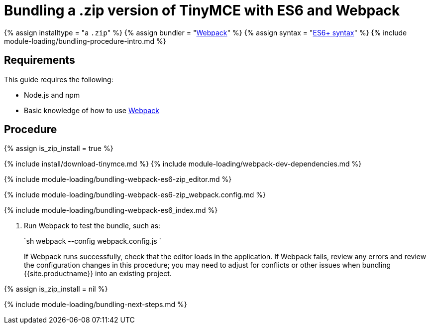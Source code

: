 = Bundling a .zip version of TinyMCE with ES6 and Webpack
:description: Bundling a .zip archive version of TinyMCE in a project using ES6 and Webpack
:description_short: Bundling a .zip archive version of TinyMCE in a project using ES6 and Webpack
:keywords: webpack es6 es2015 zip modules tinymce
:title_nav: ES6 and a .zip archive

{% assign installtype = "a ``.zip``" %}
{% assign bundler = "https://webpack.js.org/[Webpack]" %}
{% assign syntax = "https://developer.mozilla.org/en-US/docs/Web/JavaScript/Guide/Modules[ES6+ syntax]" %}
{% include module-loading/bundling-procedure-intro.md %}

== Requirements

This guide requires the following:

* Node.js and npm
* Basic knowledge of how to use https://webpack.js.org/[Webpack]

== Procedure

{% assign is_zip_install = true %}

{% include install/download-tinymce.md %}
{% include module-loading/webpack-dev-dependencies.md %}

{% include module-loading/bundling-webpack-es6-zip_editor.md %}

{% include module-loading/bundling-webpack-es6-zip_webpack.config.md %}

{% include module-loading/bundling-webpack-es6_index.md %}

. Run Webpack to test the bundle, such as:
+
`sh
 webpack --config webpack.config.js
`
+
If Webpack runs successfully, check that the editor loads in the application.
 If Webpack fails, review any errors and review the configuration changes in this procedure; you may need to adjust for conflicts or other issues when bundling {{site.productname}} into an existing project.

{% assign is_zip_install = nil %}

{% include module-loading/bundling-next-steps.md %}
